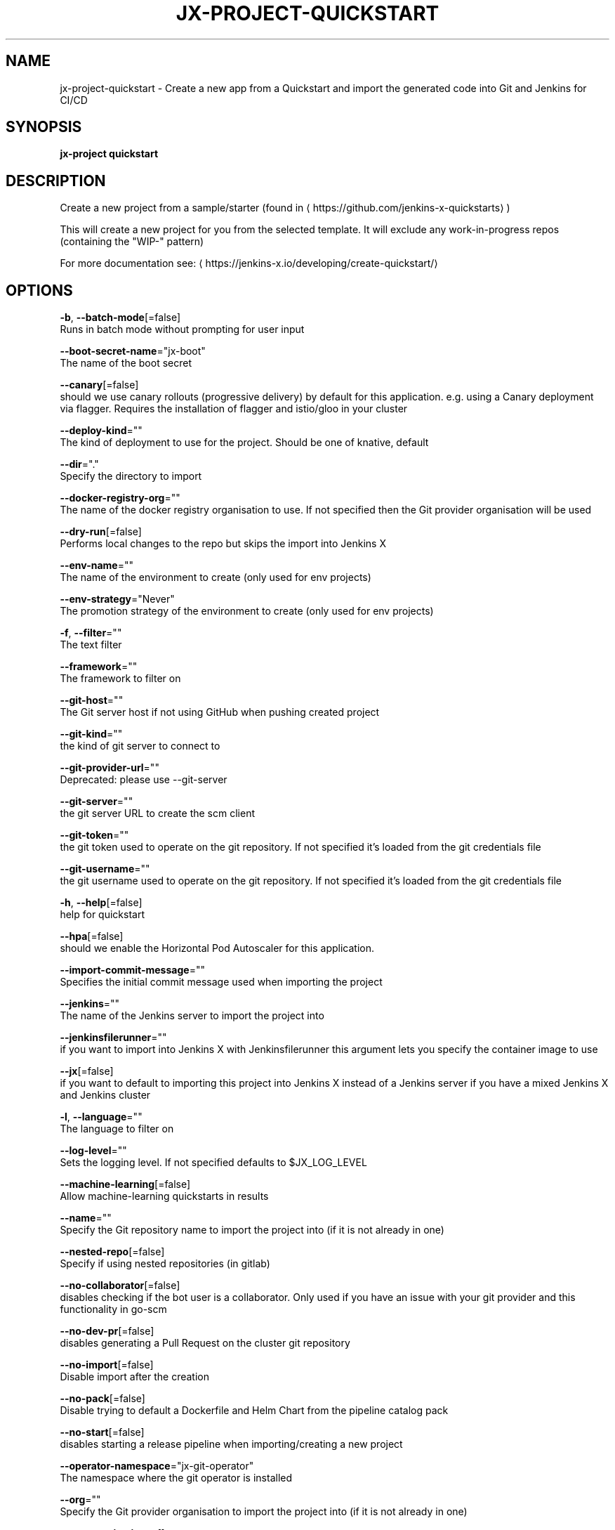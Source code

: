 .TH "JX-PROJECT\-QUICKSTART" "1" "" "Auto generated by spf13/cobra" "" 
.nh
.ad l


.SH NAME
.PP
jx\-project\-quickstart \- Create a new app from a Quickstart and import the generated code into Git and Jenkins for CI/CD


.SH SYNOPSIS
.PP
\fBjx\-project quickstart\fP


.SH DESCRIPTION
.PP
Create a new project from a sample/starter (found in 
\[la]https://github.com/jenkins-x-quickstarts\[ra])

.PP
This will create a new project for you from the selected template. It will exclude any work\-in\-progress repos (containing the "WIP\-" pattern)

.PP
For more documentation see: 
\[la]https://jenkins-x.io/developing/create-quickstart/\[ra]


.SH OPTIONS
.PP
\fB\-b\fP, \fB\-\-batch\-mode\fP[=false]
    Runs in batch mode without prompting for user input

.PP
\fB\-\-boot\-secret\-name\fP="jx\-boot"
    The name of the boot secret

.PP
\fB\-\-canary\fP[=false]
    should we use canary rollouts (progressive delivery) by default for this application. e.g. using a Canary deployment via flagger. Requires the installation of flagger and istio/gloo in your cluster

.PP
\fB\-\-deploy\-kind\fP=""
    The kind of deployment to use for the project. Should be one of knative, default

.PP
\fB\-\-dir\fP="."
    Specify the directory to import

.PP
\fB\-\-docker\-registry\-org\fP=""
    The name of the docker registry organisation to use. If not specified then the Git provider organisation will be used

.PP
\fB\-\-dry\-run\fP[=false]
    Performs local changes to the repo but skips the import into Jenkins X

.PP
\fB\-\-env\-name\fP=""
    The name of the environment to create (only used for env projects)

.PP
\fB\-\-env\-strategy\fP="Never"
    The promotion strategy of the environment to create (only used for env projects)

.PP
\fB\-f\fP, \fB\-\-filter\fP=""
    The text filter

.PP
\fB\-\-framework\fP=""
    The framework to filter on

.PP
\fB\-\-git\-host\fP=""
    The Git server host if not using GitHub when pushing created project

.PP
\fB\-\-git\-kind\fP=""
    the kind of git server to connect to

.PP
\fB\-\-git\-provider\-url\fP=""
    Deprecated: please use \-\-git\-server

.PP
\fB\-\-git\-server\fP=""
    the git server URL to create the scm client

.PP
\fB\-\-git\-token\fP=""
    the git token used to operate on the git repository. If not specified it's loaded from the git credentials file

.PP
\fB\-\-git\-username\fP=""
    the git username used to operate on the git repository. If not specified it's loaded from the git credentials file

.PP
\fB\-h\fP, \fB\-\-help\fP[=false]
    help for quickstart

.PP
\fB\-\-hpa\fP[=false]
    should we enable the Horizontal Pod Autoscaler for this application.

.PP
\fB\-\-import\-commit\-message\fP=""
    Specifies the initial commit message used when importing the project

.PP
\fB\-\-jenkins\fP=""
    The name of the Jenkins server to import the project into

.PP
\fB\-\-jenkinsfilerunner\fP=""
    if you want to import into Jenkins X with Jenkinsfilerunner this argument lets you specify the container image to use

.PP
\fB\-\-jx\fP[=false]
    if you want to default to importing this project into Jenkins X instead of a Jenkins server if you have a mixed Jenkins X and Jenkins cluster

.PP
\fB\-l\fP, \fB\-\-language\fP=""
    The language to filter on

.PP
\fB\-\-log\-level\fP=""
    Sets the logging level. If not specified defaults to $JX\_LOG\_LEVEL

.PP
\fB\-\-machine\-learning\fP[=false]
    Allow machine\-learning quickstarts in results

.PP
\fB\-\-name\fP=""
    Specify the Git repository name to import the project into (if it is not already in one)

.PP
\fB\-\-nested\-repo\fP[=false]
    Specify if using nested repositories (in gitlab)

.PP
\fB\-\-no\-collaborator\fP[=false]
    disables checking if the bot user is a collaborator. Only used if you have an issue with your git provider and this functionality in go\-scm

.PP
\fB\-\-no\-dev\-pr\fP[=false]
    disables generating a Pull Request on the cluster git repository

.PP
\fB\-\-no\-import\fP[=false]
    Disable import after the creation

.PP
\fB\-\-no\-pack\fP[=false]
    Disable trying to default a Dockerfile and Helm Chart from the pipeline catalog pack

.PP
\fB\-\-no\-start\fP[=false]
    disables starting a release pipeline when importing/creating a new project

.PP
\fB\-\-operator\-namespace\fP="jx\-git\-operator"
    The namespace where the git operator is installed

.PP
\fB\-\-org\fP=""
    Specify the Git provider organisation to import the project into (if it is not already in one)

.PP
\fB\-g\fP, \fB\-\-organisations\fP=[]
    The GitHub organisations to query for quickstarts

.PP
\fB\-o\fP, \fB\-\-output\-dir\fP=""
    Directory to output the project to. Defaults to the current directory

.PP
\fB\-\-owner\fP=""
    The owner to filter on

.PP
\fB\-\-pack\fP=""
    The name of the pipeline catalog pack to use. If none is specified it will be chosen based on matching the source code languages

.PP
\fB\-\-pipeline\-catalog\-dir\fP=""
    The pipeline catalog directory you want to use instead of the buildPackGitURL in the dev Environment Team settings. Generally only used for testing pipelines

.PP
\fB\-\-pr\-poll\-period\fP=20s
    the time between polls of the Pull Request on the cluster environment git repository

.PP
\fB\-\-pr\-poll\-timeout\fP=20m0s
    the maximum amount of time we wait for the Pull Request on the cluster environment git repository

.PP
\fB\-p\fP, \fB\-\-project\-name\fP=""
    The project name (for use with \-b batch mode)

.PP
\fB\-\-quickstart\-auth\fP=""
    The auth mechanism used to authenticate with the git token to download the quickstarts. If not specified defaults to Basic but could be Bearer for bearer token auth

.PP
\fB\-\-service\-account\fP="tekton\-bot"
    The Kubernetes ServiceAccount to use to run the initial pipeline

.PP
\fB\-t\fP, \fB\-\-tag\fP=[]
    The tags on the quickstarts to filter

.PP
\fB\-\-use\-default\-git\fP[=false]
    use default git account

.PP
\fB\-\-verbose\fP[=false]
    Enables verbose output. The environment variable JX\_LOG\_LEVEL has precedence over this flag and allows setting the logging level to any value of: panic, fatal, error, warn, info, debug, trace

.PP
\fB\-\-wait\-for\-pr\fP[=true]
    waits for the Pull Request generated on the cluster environment git repository to merge


.SH EXAMPLE
.PP
# create a new quickstart
  jx\-project quickstart

.PP
# creates a quickstart filtering on http based ones
  jx\-project quickstart \-f http


.SH SEE ALSO
.PP
\fBjx\-project(1)\fP


.SH HISTORY
.PP
Auto generated by spf13/cobra
